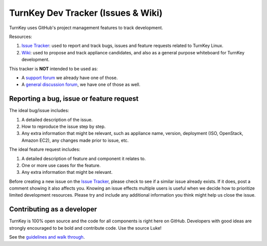 TurnKey Dev Tracker (Issues & Wiki)
===================================

TurnKey uses GitHub's project management features to track development.

Resources:

1) `Issue Tracker`_: used to report and track bugs, issues and
   feature requests related to TurnKey Linux. 

2) `Wiki`_: used to propose and track appliance candidates,
   and also as a general purpose whiteboard for TurnKey development.
   
This tracker is **NOT** intended to be used as:

* A `support forum`_ we already have one of those.
* A `general discussion forum`_, we have one of those as well.

Reporting a bug, issue or feature request
-----------------------------------------

The ideal bug/issue includes:

1) A detailed description of the issue.
2) How to reproduce the issue step by step.
3) Any extra information that might be relevant, such as appliance
   name, version, deployment (ISO, OpenStack, Amazon EC2), any
   changes made prior to issue, etc.

The ideal feature request includes:

1) A detailed description of feature and component it relates to.
2) One or more use cases for the feature.
3) Any extra information that might be relevant.

Before creating a new issue on the `Issue Tracker`_, please check to see if a similar issue
already exists. If it does, post a comment showing it also affects you. 
Knowing an issue effects multiple users is useful when we decide how
to prioritize limited development resources. Please try and include any additional 
information you think might help us close the issue.

Contributing as a developer
---------------------------

TurnKey is 100% open source and the code for all components is right here on GitHub.
Developers with good ideas are strongly encouraged to be bold and contribute code. Use the source Luke! 

See the `guidelines and walk through`_.

.. _Issue Tracker: https://github.com/turnkeylinux/tracker/issues/
.. _Wiki: https://github.com/turnkeylinux/tracker/wiki/
.. _support forum: http://www.turnkeylinux.org/forum/support/
.. _general discussion forum: http://www.turnkeylinux.org/forum/general/
.. _guidelines and walk through: https://github.com/turnkeylinux/tracker/blob/master/GITFLOW.rst

